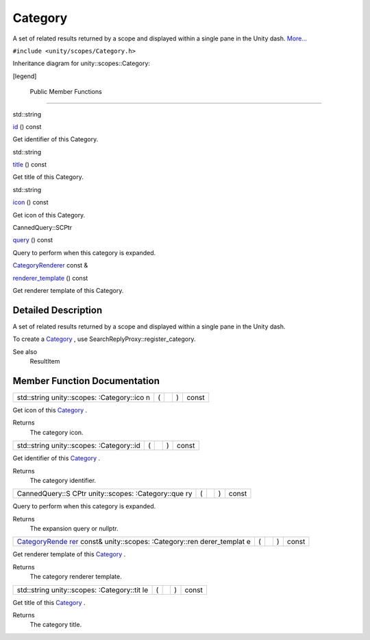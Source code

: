 .. _sdk_category:
Category
========

A set of related results returned by a scope and displayed within a
single pane in the Unity dash.
`More... </sdk/scopes/cpp/unity.scopes.Category/#details>`_ 

``#include <unity/scopes/Category.h>``

Inheritance diagram for unity::scopes::Category:

|Inheritance graph|

[legend]

        Public Member Functions
-------------------------------

std::string 

`id </sdk/scopes/cpp/unity.scopes.Category/#aa14a4f95af60187f890ef475d0d8cabe>`_ 
() const

 

| Get identifier of this Category.

 

std::string 

`title </sdk/scopes/cpp/unity.scopes.Category/#a6f11a12253de78d61761b49b45951221>`_ 
() const

 

| Get title of this Category.

 

std::string 

`icon </sdk/scopes/cpp/unity.scopes.Category/#acb98bc96e054fcdf787684cc7d0422ca>`_ 
() const

 

| Get icon of this Category.

 

CannedQuery::SCPtr 

`query </sdk/scopes/cpp/unity.scopes.Category/#a88034923f3493c2cfb5500e7aeae35cc>`_ 
() const

 

| Query to perform when this category is expanded.

 

`CategoryRenderer </sdk/scopes/cpp/unity.scopes.CategoryRenderer/>`_ 
const & 

`renderer\_template </sdk/scopes/cpp/unity.scopes.Category/#a2668bac76f600a009934faa8b7eeea6d>`_ 
() const

 

| Get renderer template of this Category.

 

Detailed Description
--------------------

A set of related results returned by a scope and displayed within a
single pane in the Unity dash.

To create a `Category </sdk/scopes/cpp/unity.scopes.Category/>`_ , use
SearchReplyProxy::register\_category.

See also
    ResultItem

Member Function Documentation
-----------------------------

+----------------+----------------+----------------+----------------+----------------+
| std::string    | (              |                | )              | const          |
| unity::scopes: |                |                |                |                |
| :Category::ico |                |                |                |                |
| n              |                |                |                |                |
+----------------+----------------+----------------+----------------+----------------+

Get icon of this `Category </sdk/scopes/cpp/unity.scopes.Category/>`_ .

Returns
    The category icon.

+----------------+----------------+----------------+----------------+----------------+
| std::string    | (              |                | )              | const          |
| unity::scopes: |                |                |                |                |
| :Category::id  |                |                |                |                |
+----------------+----------------+----------------+----------------+----------------+

Get identifier of this
`Category </sdk/scopes/cpp/unity.scopes.Category/>`_ .

Returns
    The category identifier.

+----------------+----------------+----------------+----------------+----------------+
| CannedQuery::S | (              |                | )              | const          |
| CPtr           |                |                |                |                |
| unity::scopes: |                |                |                |                |
| :Category::que |                |                |                |                |
| ry             |                |                |                |                |
+----------------+----------------+----------------+----------------+----------------+

Query to perform when this category is expanded.

Returns
    The expansion query or nullptr.

+----------------+----------------+----------------+----------------+----------------+
| `CategoryRende | (              |                | )              | const          |
| rer </sdk/scop |                |                |                |                |
| es/cpp/unity.s |                |                |                |                |
| copes.Category |                |                |                |                |
| Renderer/>`_   |                |                |                |                |
| const&         |                |                |                |                |
| unity::scopes: |                |                |                |                |
| :Category::ren |                |                |                |                |
| derer\_templat |                |                |                |                |
| e              |                |                |                |                |
+----------------+----------------+----------------+----------------+----------------+

Get renderer template of this
`Category </sdk/scopes/cpp/unity.scopes.Category/>`_ .

Returns
    The category renderer template.

+----------------+----------------+----------------+----------------+----------------+
| std::string    | (              |                | )              | const          |
| unity::scopes: |                |                |                |                |
| :Category::tit |                |                |                |                |
| le             |                |                |                |                |
+----------------+----------------+----------------+----------------+----------------+

Get title of this `Category </sdk/scopes/cpp/unity.scopes.Category/>`_ .

Returns
    The category title.

.. |Inheritance graph| image:: /media/sdk/scopes/cpp/unity.scopes.Category/classunity_1_1scopes_1_1_category__inherit__graph.png

